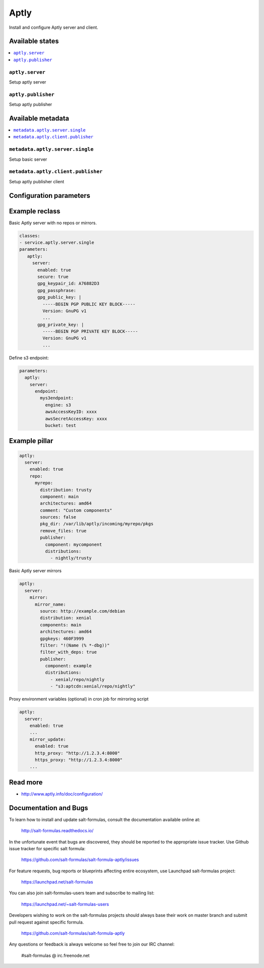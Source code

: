 =====
Aptly
=====

Install and configure Aptly server and client.

Available states
================

.. contents::
    :local:

``aptly.server``
----------------

Setup aptly server

``aptly.publisher``
-------------------

Setup aptly publisher

Available metadata
==================

.. contents::
    :local:

``metadata.aptly.server.single``
--------------------------------

Setup basic server


``metadata.aptly.client.publisher``
-----------------------------------

Setup aptly publisher client

Configuration parameters
========================


Example reclass
===============

Basic Aptly server with no repos or mirrors.

.. code-block:: yaml

     classes:
     - service.aptly.server.single
     parameters:
        aptly:
          server:
            enabled: true
            secure: true
            gpg_keypair_id: A76882D3
            gpg_passphrase:
            gpg_public_key: |
              -----BEGIN PGP PUBLIC KEY BLOCK-----
              Version: GnuPG v1
              ...
            gpg_private_key: |
              -----BEGIN PGP PRIVATE KEY BLOCK-----
              Version: GnuPG v1
              ...

Define s3 endpoint:

.. code-block:: yaml

    parameters:
      aptly:
        server:
          endpoint:
            mys3endpoint:
              engine: s3
              awsAccessKeyID: xxxx
              awsSecretAccessKey: xxxx
              bucket: test


Example pillar
==============

.. code-block:: yaml

     aptly:
       server:
         enabled: true
         repo:
           myrepo:
             distribution: trusty
             component: main
             architectures: amd64
             comment: "Custom components"
             sources: false
             pkg_dir: /var/lib/aptly/incoming/myrepo/pkgs
             remove_files: true
             publisher:
               component: mycomponent
               distributions:
                 - nightly/trusty

Basic Aptly server mirrors

.. code-block:: yaml

     aptly:
       server:
         mirror:
           mirror_name:
             source: http://example.com/debian
             distribution: xenial
             components: main
             architectures: amd64
             gpgkeys: 460F3999
             filter: "!(Name (% *-dbg))"
             filter_with_deps: true
             publisher:
               component: example
               distributions:
                 - xenial/repo/nightly
                 - "s3:aptcdn:xenial/repo/nightly"


Proxy environment variables (optional) in cron job for mirroring script

.. code-block:: yaml

  aptly:
    server:
      enabled: true
      ...
      mirror_update:
        enabled: true
        http_proxy: "http://1.2.3.4:8000"
        https_proxy: "http://1.2.3.4:8000"
      ...

Read more
=========

* http://www.aptly.info/doc/configuration/

Documentation and Bugs
======================

To learn how to install and update salt-formulas, consult the documentation
available online at:

    http://salt-formulas.readthedocs.io/

In the unfortunate event that bugs are discovered, they should be reported to
the appropriate issue tracker. Use Github issue tracker for specific salt
formula:

    https://github.com/salt-formulas/salt-formula-aptly/issues

For feature requests, bug reports or blueprints affecting entire ecosystem,
use Launchpad salt-formulas project:

    https://launchpad.net/salt-formulas

You can also join salt-formulas-users team and subscribe to mailing list:

    https://launchpad.net/~salt-formulas-users

Developers wishing to work on the salt-formulas projects should always base
their work on master branch and submit pull request against specific formula.

    https://github.com/salt-formulas/salt-formula-aptly

Any questions or feedback is always welcome so feel free to join our IRC
channel:

    #salt-formulas @ irc.freenode.net
